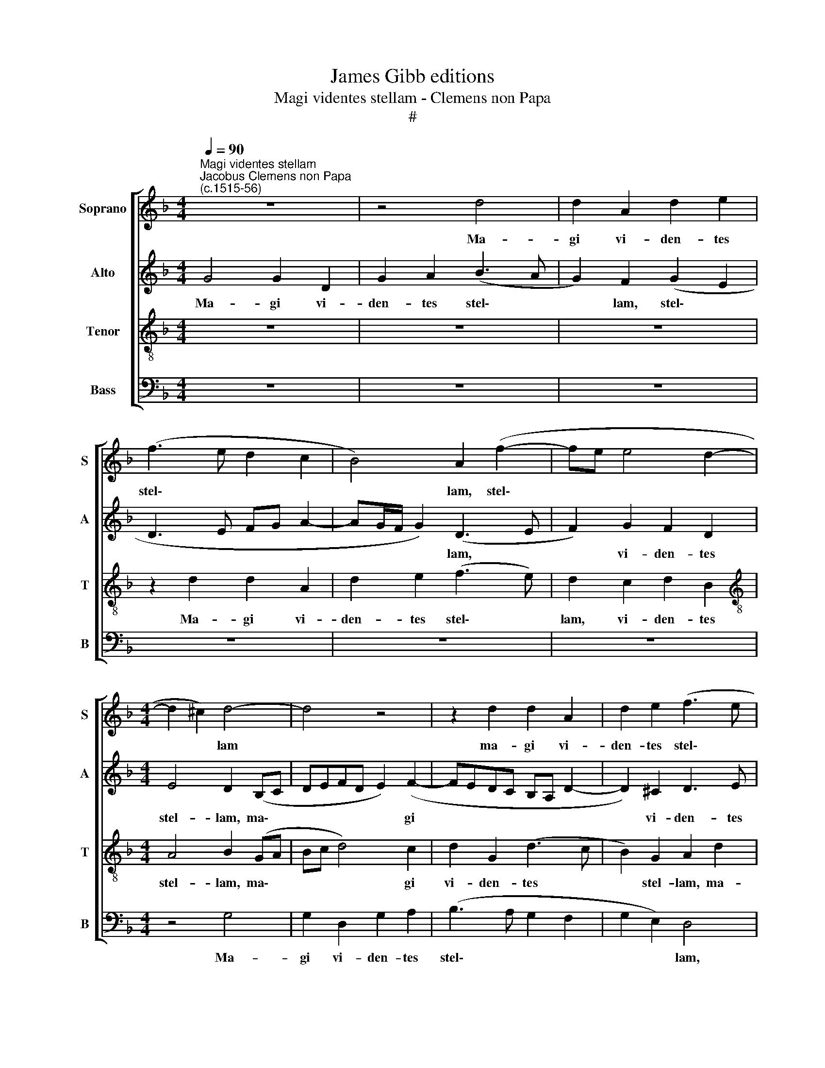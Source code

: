 X:1
T:James Gibb editions
T:Magi videntes stellam - Clemens non Papa
T:#
%%score [ 1 2 3 4 ]
L:1/8
Q:1/4=90
M:4/4
K:F
V:1 treble nm="Soprano" snm="S"
V:2 treble nm="Alto" snm="A"
V:3 treble-8 nm="Tenor" snm="T"
V:4 bass nm="Bass" snm="B"
V:1
"^Magi videntes stellam""^Jacobus Clemens non Papa\n(c.1515-56)" z8 | z4 d4 | d2 A2 d2 e2 | %3
w: |Ma-|gi vi- den- tes|
 (f3 e d2 c2 | B4) A2 (f2- | fe e4 d2- |[M:4/4] d2 ^c2) d4- | d4 z4 | z2 d2 d2 A2 | d2 e2 (f3 e | %10
w: stel\- * * *|* lam, stel\-||* * lam||ma- gi vi-|den- tes stel\- *|
 d2 c2 B4) | A2 (B3 c d2- | d2 c2 (d3 c | BA c2) B2 G2 | A3 G ABcA | B4) A2 f2 | d2 (e3 d) (d2- | %17
w: |lam, ma\- * *|* gi vi\- *|* * * den- tes|stel\- * * * * *|* lam, vi-|den- tes * stel\-|
 d2 ^c2) d4 | z2 B4 B2 | B2 B2 A2 A2 | G2 d4 d2 | d2 d2 c2 A2 | (B6 AG) | A4 z4 | z4 d4 | %25
w: * * lam,|di- xe-|runt ad in- vi-|cem, ad in-|vi- cem, ad in-|vi\- * *|cem:|hoc|
 d2 d2 c4 | B2 (d3 e f2- | f2 ed e4) | (d3 c BA B2- | B2 AG) A4 | z8 | d4 d2 d2 | c6 c2 | %33
w: si- gnum ma-|gni re\- * *||gis * * * *|* * * est,||hoc si- gnum|ma- gni|
 B2 G2 A4 | z2 A2 B4 | A4 z2 B2 | c4 B4 | d4 d2 f2 | e2 c2 (d3 B) | c2 A2 B4 | A2 F2 (G4- | %41
w: re- gis est!|E- a-|mus, e-|a- mus|et in- qui-|ra- mus, e\- *|um, in- qui-|ra- mus e\-|
 G2 FE F4) | G8 | z8 | z8 | z8 | z2 D2 A4- | A2 A2 A2 A2 | B2 A2 c2 (B2- | BA A4) G2 | A2 c4 B2 | %51
w: |um||||et of\-|* fe- ra- mus|e- i mu\- *|* * * ne-|ra, of- fe-|
 c2 (B4 AG | A6) G2 | A2 G4 (FE) | F2 f3 e d2- | d2 c4 (B2- | B2) A2 B4 | z4 || d8 | c8 | B8 | A8 | %62
w: ra- mus * *|* e-|i mu- ne\- *|ra, mu- ne- ra,|* mu- ne\-|* * ra,||au-|rum,|thus,|et|
 A8 | G2 G2 B3 c | d8 | z2 c2 c2 c2 | B8 | z2 A2 A2 A2 | (G3 A B2) A2- | A2 G4 F2 | G2 B4 (AG) | %71
w: myr-|rham. Al- le- lu-|ia,|al- le- lu-|ia,|al- le- lu-|ia, * * al\-|* le- lu-|ia, al- le\- *|
 F8- | F8 | G8 |] %74
w: lu\-||ia.|
V:2
 G4 G2 D2 | G2 A2 (B3 A | G2) F2 (G2 E2 | D3 E FG A2- | AG/F/ G2) (D3 E | F2) G2 F2 D2 | %6
w: Ma- gi vi-|den- tes stel\- *|* lam, stel\- *||* * * * lam, *|* vi- den- tes|
[M:4/4] E4 D2 (B,C | DEFD E2) (F2- | FEDC B,A, D2- | D2) ^C2 D3 E | (FG A4 G2) | A2 D2 B2 A2 | %12
w: stel- lam, ma\- *|* * * * * gi||* vi- den- tes|stel\- * * *|lam, vi- den\- tes|
 (B2 AG) F2 D2 | D2 A,2 D2 E2 | (F3 E FG A2- | A2 G2) A4 | z2 A2 A2 B2 | A4 ^F4 | z2 G4 G2 | %19
w: stel\- * * lam, ma-|gi vi- den- tes|stel\- * * * *|* * lam,|vi- den- tes|stel- lam,|di- xe-|
 !courtesy!=F2 G2 E2 F2 | D2 B4 (AG | A2) (G4 F2) | G4 z4 | z2 A2 A2 A2 | (G2 F2) A2 (B2- | %25
w: runt ad in- vi-|cem, ad in\- *|* vi\- *|cem:|hoc si- gnum|ma\- * gni re\-|
 BA G4) F2 | G4 F4 | A2 A2 A2 G2 | (G2 F2) (D4- | D2 E2) (FE A2- | A2 A2 G4 | F4 B4 | %32
w: * * * gis|est, hoc|si- gnum ma- gni|re\- * gis|* * est, * *|* hoc si-|gnum ma-|
 (A3 G/F/ E2) A2 | G F2 E/D/ E4) | D2 F2 G4 | F4 z2 G2 | A4 G4 | B4 A2 F2 | (G2 A4) G2- | %39
w: gni * * * re-|gis * * * *|est! E- a-|mus, e-|a- mus|et in- qui-|ra\- * mus,|
 G2 F4 _E2- | E2 D4 C2 | (D3 C B,2 A,2) | B,8 | z8 | z2 G,2 D4- | D2 D2 D2 D2 | E2 D2 (F2 E2- | %47
w: * in- qui\-|* ra- mus|e\- * * *|um||et of\-|* fe- ra- mus|e- i mu\- *|
 ED D4) ^C2 | D2 F2 E2 D2 | E2 F4 (ED) | E2 (A4 G2- | G2 F4) E2 | F2 (F4 E2- | E2 D4) ^C2 | %54
w: * * * ne-|ra, et of- fe-|ra- mus e\- *|i, mu\- *|* * ne-|ra, mu\- *|* * ne-|
 D4 F4- | F4 (G2 E2) | F4- F4 | z4 || B8 | G8 | G8 | E8 | F8 | D6 B2- | B2 B2 A2 B2 | %65
w: ra, mu\-|* ne\- *|ra, *||au-|rum,|thus,|et|myr-|rham. Al\-|* le- lu- ia,|
 (AE) A2 G2 A2 | (GD) G2 F2 G2 | (FC) F2 !courtesy!=E2 F2 | (G3 F DE F2) | D2 _E2 D3 F | %70
w: al\- * le- lu- ia,|al\- * le- lu- ia,|al\- * le- lu- ia,|al\- * * * *|le- lu- ia, al-|
 _E2 (D4 C2) | D8- | D8 | D8 |] %74
w: le- lu\- *|ia.|||
V:3
 z8 | z8 | z8 | z2 d2 d2 A2 | d2 e2 (f3 e) | d2 c2 d2 B2 |[M:4/4][K:treble-8] A4 B2 (GA | %7
w: |||Ma- gi vi-|den- tes stel\- *|lam, vi- den- tes|stel- lam, ma\- *|
 Bc d4) c2 | d2 G2 (d3 c | B2) G2 A2 d2 | d2 A2 (d2 e2) | f2 g2 d2 f2 | e4 d4 | z8 | z2 d2 d2 A2 | %15
w: * * * gi|vi- den- tes *|* stel- lam, ma-|gi vi- den\- *|tes, vi- den- tes|stel- lam,||ma- gi vi-|
 (d2 e2) (f3 e/d/ | f2) e2 f2 g2 | e4 d4 | z2 d4 d2 | d2 d2 c2 d2 | (B3 c de f2- | f2) d2 e2 c2 | %22
w: den- * tes * *|* vi- den- tes|stel- lam,|di- xe-|runt ad in- vi-|cem, * * * *|* ad in- vi-|
 d4 f4 | f2 f2 (e4 | d3 e f2) (g2- | gf d2) e2 c2 | d4 z2 d2 | d2 d2 c4 | B2 (d3 cBA | %29
w: cem: hoc|si- gnum ma\-|* * * gni|* * * re- gis|est. hoc|si- gnum ma-|gni re\- * * *|
 B4) c2 (f2- | fe d4) ^c2 | d2 f4 g2 | e2 f2 (c3 d | ed) d4 ^c2 | d4 z2 d2 | d4 d2 d2 | f4 d4- | %37
w: * gis, re\-|* * * gis|est, hoc si-|gnum ma- gni *|* * re- gis|est! E-|a- mus, e-|a- mus|
 d2 g2 f2 d2 | (e2 f4 d2) | e2 (d4 B2) | c2 (B4 G2) | A2 A2 d4- | d2 d2 d2 d2 | e2 d2 (f2 e2 | %44
w: * et in- qui-|ra\- * *|mus e\- *|um, e\- *|um et of\-|* fe- ra- mus|e- i mu\- *|
 d3 c B2) A2 | B4 A2 (B2- | Bc d4) c2 | d2 f2 e4 | d4 z4 | z4 d4- | d2 c2 (d4 | c2) d2 (B4 | %52
w: * * * ne-|ra, et of\-|* * * fe-|ra- mus e-|i,|of\-|* fe- ra\-|* mus, of\-|
 c4) B4 | A2 B2 G4 | A4 z2 (B2- | B2 c2) (d2 cB | c4) d4 | z4 || f8 | e8 | d8 | c8 | d8 | %63
w: * fe-|ra- mus e-|i mu\-|* * ne- * *|* ra,||au-|rum,|thus,|et|myr-|
 B4 G2 (B2- | Bcde f2) g2 | e2 f2 e2 f2 | d2 _e2 d2 e2 | c2 d2 c2 d2 | B2 G4 A2 | (B2 c2 A4) | %70
w: rham. al- le\-|* * * * * lu-|ia, al- le- lu-|ia, al- le- lu-|ia, al- le- lu-|ia, al- le-|lu\- * *|
 B4 G4 | (A4 B4) | A8 | G8 |] %74
w: ia, al-|le\- *|lu-|ia.|
V:4
 z8 | z8 | z8 | z8 | z8 | z8 |[M:4/4] z4 G,4 | G,2 D,2 G,2 A,2 | (B,3 A, G,2 F,2 | G,2 E,2) D,4 | %10
w: ||||||Ma-|gi vi- den- tes|stel\- * * *|* * lam,|
 z8 | z2 G,2 G,2 D,2 | G,2 A,2 (B,3 A, | G,2) F,2 (G,2 E,2) | D,4 z4 | z4 z2 D2 | D2 C2 D2 G,2 | %17
w: |ma- gi vi-|den- tes stel\- *|* lam, stel\- *|lam,|ma-|gi vi- den- tes|
 A,4 D,4 | z2 G,4 G,2 | B,2 G,2 A,2 D,2 | (G,3 A, B,C D2- | DC) B,2 A,4 | G,4 z2 D2 | D2 D2 C4 | %24
w: stel- lam,|di- xe-|runt, di- xe- runt|ad * * * *|* * in- vi-|cem: hoc|si- gnum ma-|
 B,2 (D3 CB,A, | G,2) B,2 A,4 | G,4 D,4 | z8 | z4 z2 G,2 | G,2 G,2 F,2 D,2 | F,4 E,4 | %31
w: gni, ma\- * * *|* gni re-|gis est.||hoc|si- gnum ma- gni|re- gis|
 D,2 D2 B,2 G,2 | A,6 F,2 | G,2 B,2 A,4 | z2 D,2 G,4 | D,4 z2 G,2 | F,4 G,4- | G,4 D4 | %38
w: est, hoc si- gnum|ma- gni|re- gis est!|E- a-|mus, e-|a- mus|* et|
 C2 A,2 (B,4 | A,2 F,2 G,4 | F,2) D,2 _E,4 | D,4 z2 D,2 | G,6 G,2 | G,2 G,2 A,2 G,2 | %44
w: in- qui- ra\-||* mus e-|um et|of- fe-|ra- mus e- i|
 (B,3 A, G,2) F,2 | G,4 D,2 G,2- | G,A, B,2 (A,3 G, | F,2 D,2) A,4 | z2 D,2 A,2 B,2 | C2 D2 B,4 | %50
w: mu\- * * ne-|ra, et of\-|* * fe- ra\- *|* * mus,|et of- fe-|ra- mus e-|
 A,4 F,2 G,2 | A,2 B,2 G,4 | F,4 D,2 E,2 | F,2 G,2 E,4 | D,4 D3 C | (B,2 A,2) G,4 | F,4 B,4 | z4 || %58
w: i, of- fe-|ra- mus e-|i, of- fe-|ra- mus e-|i mu- ne-|ra, * mu-|ne- ra,||
 B,8 | C8 | G,8 | A,8 | D,8 | G,4 z2 G,2 | B,3 C D2 G,2 | A,3 B, C2 F,2 | G,3 A, B,2 _E,2 | %67
w: au-|rum,|thus,|et|myr-|rham. al-|le- lu- ia, al-|le- lu- ia, al-|le- lu- ia, al-|
 F,3 G, A,2 D,2 | _E,3 F, G,2 F,2 | G,2 C,2 D,4 | G,4 _E,4 | D,8- | D,8 | G,8 |] %74
w: le- lu- ia, al-|le- lu- ia, al-|le- lu- ia,|al- le-|lu\-||ia.|

